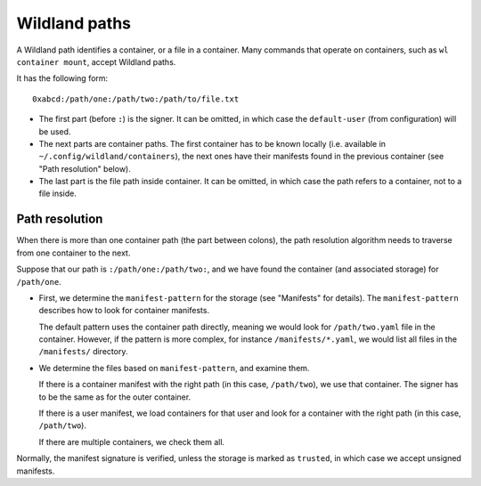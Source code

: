 Wildland paths
==============

A Wildland path identifies a container, or a file in a container. Many commands
that operate on containers, such as ``wl container mount``, accept Wildland
paths.

It has the following form::

    0xabcd:/path/one:/path/two:/path/to/file.txt

* The first part (before ``:``) is the signer. It can be omitted, in which case
  the ``default-user`` (from configuration) will be used.

* The next parts are container paths. The first container has to be known
  locally (i.e. available in ``~/.config/wildland/containers``), the next ones
  have their manifests found in the previous container (see "Path resolution"
  below).

* The last part is the file path inside container. It can be omitted, in which
  case the path refers to a container, not to a file inside.

Path resolution
---------------

When there is more than one container path (the part between colons), the path
resolution algorithm needs to traverse from one container to the next.

Suppose that our path is ``:/path/one:/path/two:``, and we have found the
container (and associated storage) for ``/path/one``.

* First, we determine the ``manifest-pattern`` for the storage (see "Manifests"
  for details). The ``manifest-pattern`` describes how to look for container
  manifests.

  The default pattern uses the container path directly, meaning we would look
  for ``/path/two.yaml`` file in the container. However, if the pattern is more
  complex, for instance ``/manifests/*.yaml``, we would list all files in the
  ``/manifests/`` directory.

* We determine the files based on ``manifest-pattern``, and examine them.

  If there is a container manifest with the right path (in this case,
  ``/path/two``), we use that container. The signer has to be the same as for
  the outer container.

  If there is a user manifest, we load containers for that user and look for a
  container with the right path (in this case, ``/path/two``).

  If there are multiple containers, we check them all.

Normally, the manifest signature is verified, unless the storage is marked as
``trusted``, in which case we accept unsigned manifests.
